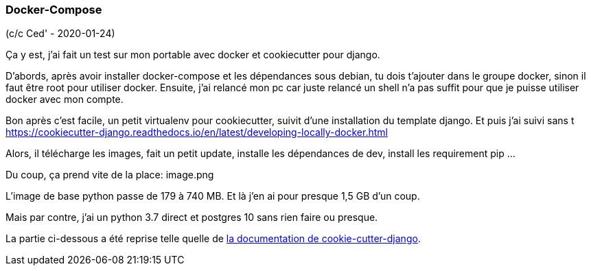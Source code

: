 === Docker-Compose

(c/c Ced' - 2020-01-24)

Ça y est, j'ai fait un test sur mon portable avec docker et cookiecutter pour django.

D'abords, après avoir installer docker-compose et les dépendances sous debian, tu dois t'ajouter dans le groupe docker, sinon il faut être root pour utiliser docker.
Ensuite, j'ai relancé mon pc car juste relancé un shell n'a pas suffit pour que je puisse utiliser docker avec mon compte.

Bon après c'est facile, un petit virtualenv pour cookiecutter, suivit d'une installation du template django.
Et puis j'ai suivi sans t https://cookiecutter-django.readthedocs.io/en/latest/developing-locally-docker.html

Alors, il télécharge les images, fait un petit update, installe les dépendances de dev, install les requirement pip ...

Du coup, ça prend vite de la place:
image.png

L'image de base python passe de 179 à 740 MB. Et là j'en ai pour presque 1,5 GB d'un coup.

Mais par contre, j'ai un python 3.7 direct et postgres 10 sans rien faire ou presque.

La partie ci-dessous a été reprise telle quelle de https://cookiecutter-django.readthedocs.io/en/latest/deployment-with-docker.html[la documentation de cookie-cutter-django].
